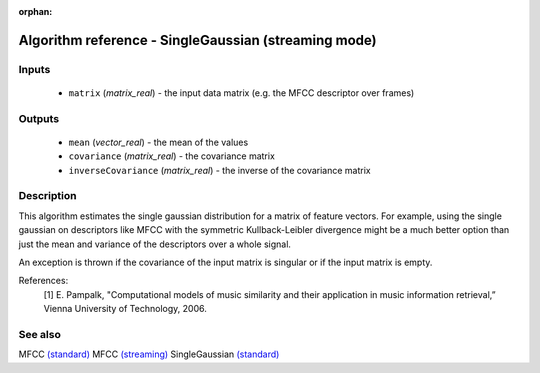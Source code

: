 :orphan:

Algorithm reference - SingleGaussian (streaming mode)
=====================================================

Inputs
------

 - ``matrix`` (*matrix_real*) - the input data matrix (e.g. the MFCC descriptor over frames)

Outputs
-------

 - ``mean`` (*vector_real*) - the mean of the values
 - ``covariance`` (*matrix_real*) - the covariance matrix
 - ``inverseCovariance`` (*matrix_real*) - the inverse of the covariance matrix

Description
-----------

This algorithm estimates the single gaussian distribution for a matrix of feature vectors. For example, using the single gaussian on descriptors like MFCC with the symmetric Kullback-Leibler divergence might be a much better option than just the mean and variance of the descriptors over a whole signal.

An exception is thrown if the covariance of the input matrix is singular or if the input matrix is empty.


References:
  [1] E. Pampalk, "Computational models of music similarity and their
  application in music information retrieval,” Vienna University of
  Technology, 2006.


See also
--------

MFCC `(standard) <std_MFCC.html>`__
MFCC `(streaming) <streaming_MFCC.html>`__
SingleGaussian `(standard) <std_SingleGaussian.html>`__